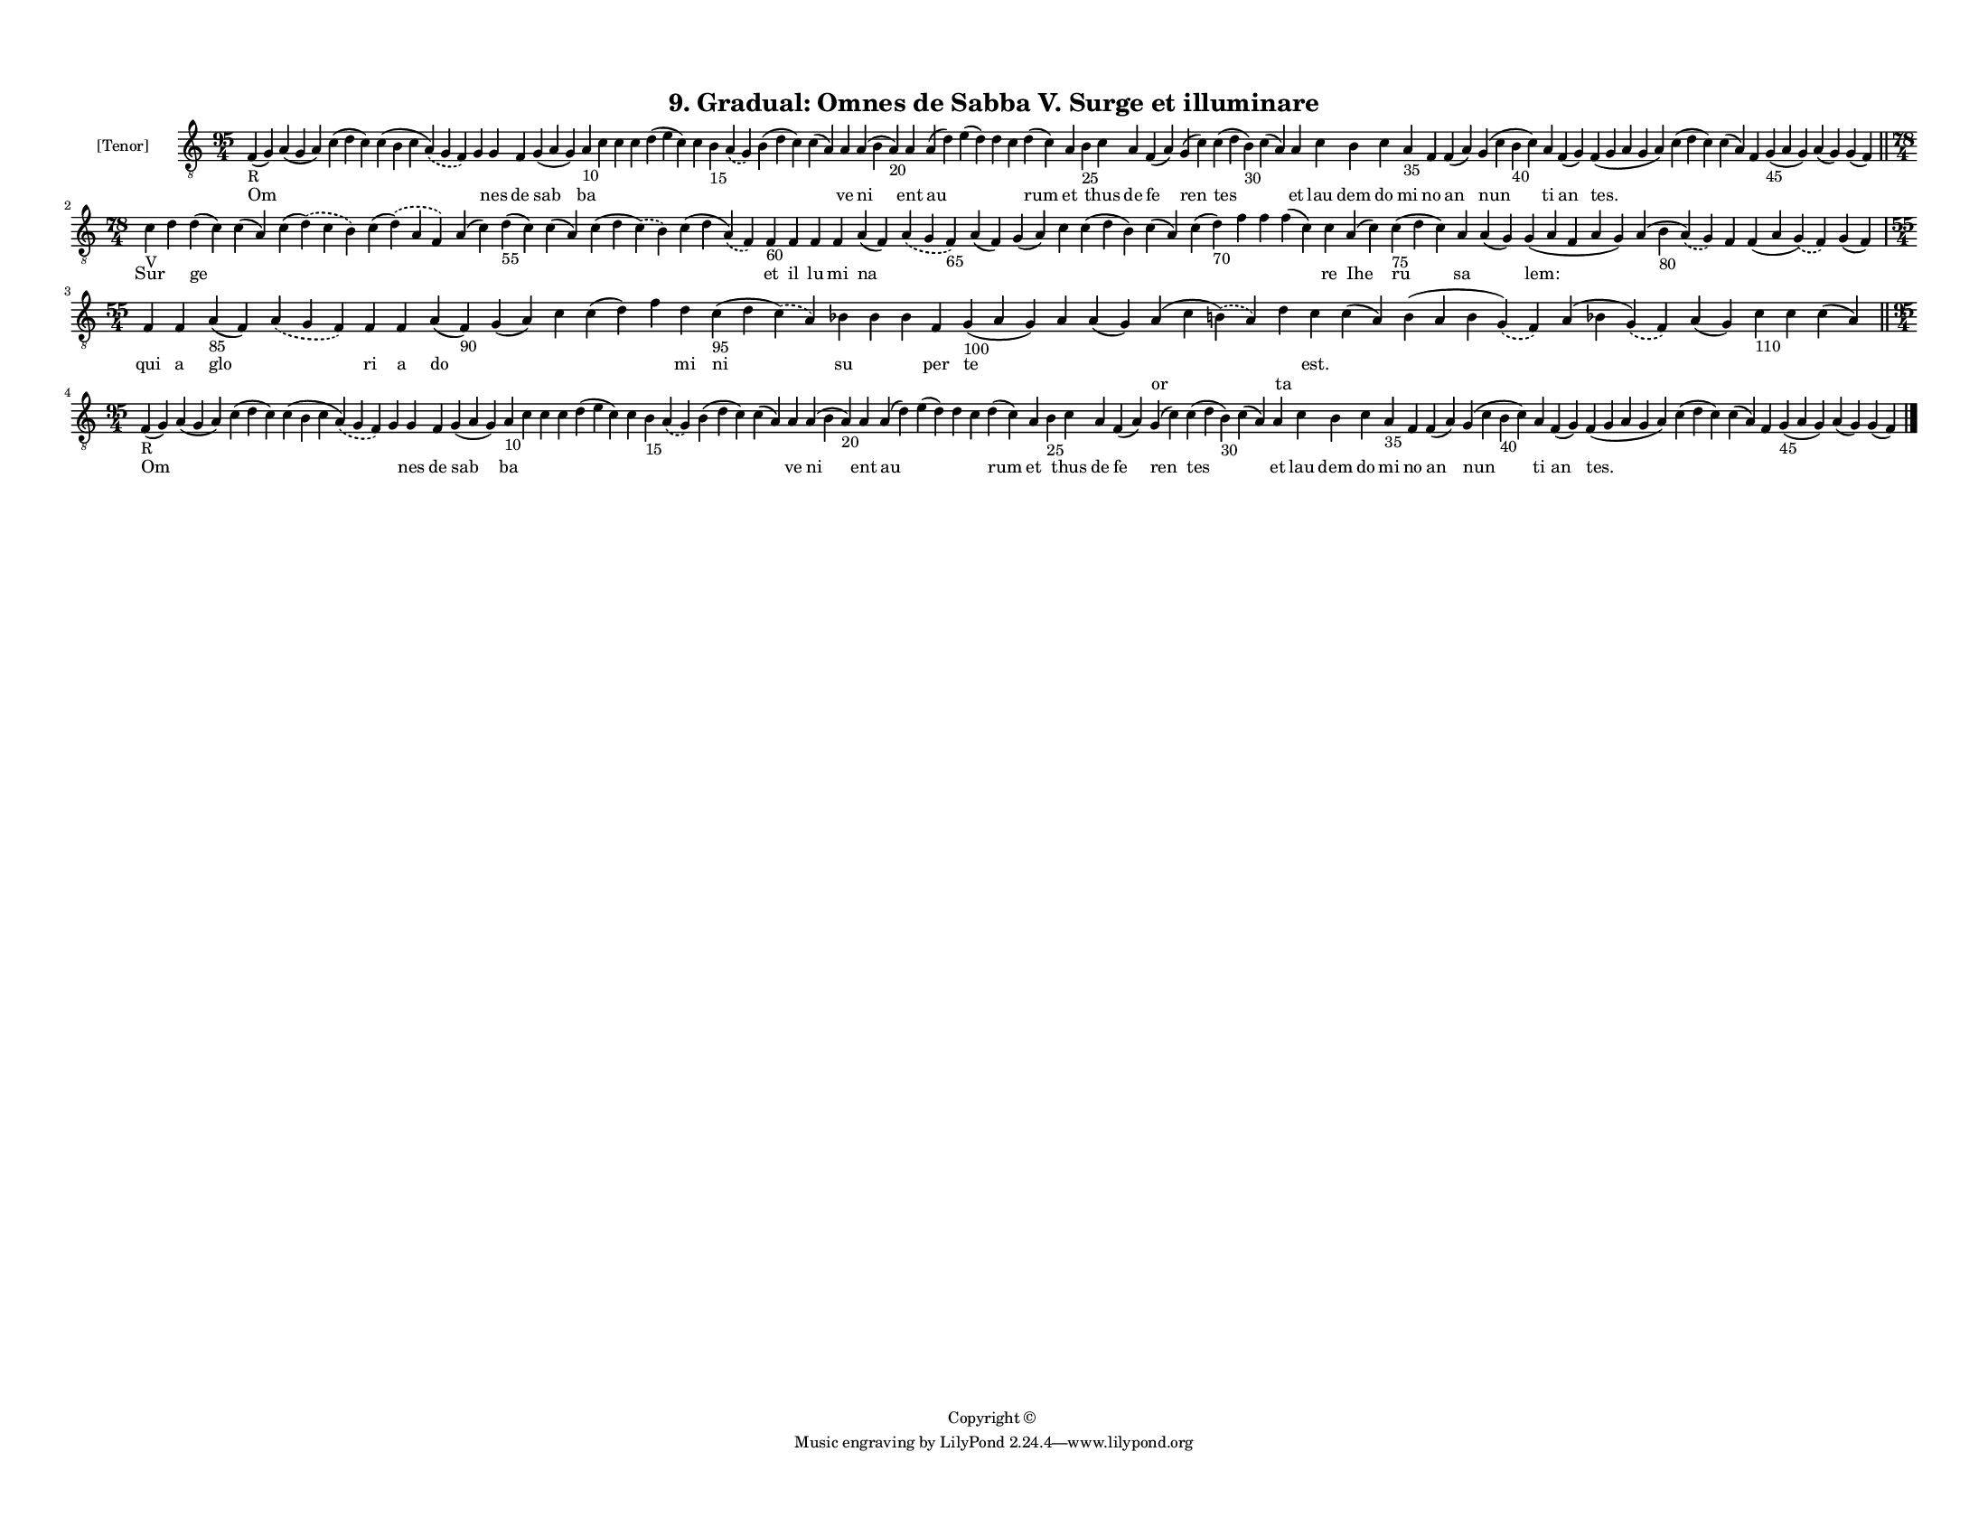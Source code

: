 
\version "2.18.2"
% automatically converted by musicxml2ly from musicxml/F3M09ps_Gradual_Omnes_de_Sabba_V_Surge_et_illuminare.xml

\header {
    encodingsoftware = "Sibelius 6.2"
    encodingdate = "2019-05-28"
    copyright = "Copyright © "
    title = "9. Gradual: Omnes de Sabba V. Surge et illuminare"
    }

#(set-global-staff-size 11.3811023622)
\paper {
    paper-width = 27.94\cm
    paper-height = 21.59\cm
    top-margin = 1.2\cm
    bottom-margin = 1.2\cm
    left-margin = 1.0\cm
    right-margin = 1.0\cm
    between-system-space = 0.93\cm
    page-top-space = 1.27\cm
    }
\layout {
    \context { \Score
        autoBeaming = ##f
        }
    }
PartPOneVoiceOne =  \relative f {
    \clef "treble_8" \key c \major \time 95/4 | % 1
    f4 -"R" ( g4 ) a4 ( g4 a4 ) c4 ( d4 c4 ) c4 ( b4 c4 \slurDashed a4 )
    ( \slurSolid g4 f4 ) g4 g4 f4 g4 ( a4 g4 ) a4 -"10" c4 c4 c4 d4 ( e4
    c4 ) c4 b4 -"15" \slurDashed a4 ( \slurSolid g4 ) b4 ( d4 c4 ) c4 (
    a4 ) a4 a4 ( b4 a4 -"20" ) a4 a4 ( d4 ) e4 ( d4 ) d4 c4 d4 ( c4 ) a4
    b4 -"25" c4 a4 f4 ( a4 ) g4 ( c4 ) c4 ( d4 b4 -"30" ) c4 ( a4 ) a4 c4
    b4 c4 a4 -"35" f4 f4 ( a4 ) g4 ( c4 b4 -"40" c4 ) a4 f4 ( g4 ) f4 (
    g4 a4 g4 a4 ) c4 ( d4 c4 ) c4 ( a4 ) f4 g4 -"45" ( a4 g4 ) a4 ( g4 )
    g4 ( f4 ) \bar "||"
    \break | % 2
    \time 78/4  | % 2
    c'4 -"V" d4 d4 ( c4 ) c4 ( a4 ) c4 ( \slurDashed d4 ) ( \slurSolid c4
    b4 ) c4 ( \slurDashed d4 ) ( \slurSolid a4 f4 ) a4 ( c4 ) d4 -"55" (
    c4 ) c4 ( a4 ) c4 ( d4 \slurDashed c4 ) ( \slurSolid b4 ) c4 ( d4
    \slurDashed a4 ) ( \slurSolid f4 ) f4 -"60" f4 f4 f4 a4 ( f4 )
    \slurDashed a4 ( \slurSolid g4 f4 -"65" ) a4 ( f4 ) g4 ( a4 ) c4 c4
    ( d4 b4 ) c4 ( a4 ) c4 ( d4 -"70" ) f4 f4 f4 ( c4 ) c4 a4 ( c4 ) c4
    -"75" ( d4 c4 ) a4 a4 ( g4 ) g4 ( a4 f4 a4 g4 ) a4 ( b4 -"80"
    \slurDashed a4 ) ( \slurSolid g4 ) f4 f4 ( a4 \slurDashed g4 ) (
    \slurSolid f4 ) g4 ( f4 ) \break | % 3
    \time 55/4  f4 f4 a4 -"85" ( f4 ) \slurDashed a4 ( \slurSolid g4 f4
    ) f4 f4 a4 ( f4 -"90" ) g4 ( a4 ) c4 c4 ( d4 ) f4 d4 c4 -"95" ( d4
    \slurDashed c4 ) ( \slurSolid a4 ) bes4 bes4 bes4 f4 g4 -"100" ( a4
    g4 ) a4 a4 ( g4 ) a4 ( c4 \slurDashed b4 ) ( \slurSolid a4 ) d4 c4 c4
    ( a4 ) b4 ( a4 b4 \slurDashed g4 ) ( \slurSolid f4 ) a4 ( bes4
    \slurDashed g4 ) ( \slurSolid f4 ) a4 ( g4 ) c4 -"110" c4 c4 ( a4 )
    \bar "||"
    \break | % 4
    \time 95/4  | % 4
    f4 -"R" ( g4 ) a4 ( g4 a4 ) c4 ( d4 c4 ) c4 ( b4 c4 \slurDashed a4 )
    ( \slurSolid g4 f4 ) g4 g4 f4 g4 ( a4 g4 ) a4 -"10" c4 c4 c4 d4 ( e4
    c4 ) c4 b4 -"15" \slurDashed a4 ( \slurSolid g4 ) b4 ( d4 c4 ) c4 (
    a4 ) a4 a4 ( b4 a4 -"20" ) a4 a4 ( d4 ) e4 ( d4 ) d4 c4 d4 ( c4 ) a4
    b4 -"25" c4 a4 f4 ( a4 ) g4 ( c4 ) c4 ( d4 b4 -"30" ) c4 ( a4 ) a4 c4
    b4 c4 a4 -"35" f4 f4 ( a4 ) g4 ( c4 b4 -"40" c4 ) a4 f4 ( g4 ) f4 (
    g4 a4 g4 a4 ) c4 ( d4 c4 ) c4 ( a4 ) f4 g4 -"45" ( a4 g4 ) a4 ( g4 )
    g4 ( f4 ) \bar "|."
    }

PartPOneVoiceOneLyricsOne =  \lyricmode { Om \skip4 \skip4 \skip4 \skip4
    nes de sab ba \skip4 \skip4 \skip4 \skip4 \skip4 \skip4 \skip4
    \skip4 \skip4 ve ni ent au \skip4 \skip4 \skip4 rum et \skip4 thus
    de fe ren tes \skip4 et lau dem do mi no an nun ti an "tes." \skip4
    \skip4 \skip4 \skip4 \skip4 \skip4 Sur \skip4 ge \skip4 \skip4
    \skip4 \skip4 \skip4 \skip4 \skip4 \skip4 et il lu mi na \skip4
    \skip4 \skip4 \skip4 \skip4 \skip4 \skip4 \skip4 \skip4 \skip4 re
    Ihe ru sa \skip4 "lem:" \skip4 \skip4 \skip4 \skip4 qui a glo \skip4
    ri a do \skip4 \skip4 \skip4 \skip4 mi ni su \skip4 \skip4 per te
    \skip4 \skip4 \skip4 \skip4 "est." \skip4 \skip4 \skip4 \skip4
    \skip4 \skip4 \skip4 Om \skip4 \skip4 \skip4 \skip4 nes de sab ba
    \skip4 \skip4 \skip4 \skip4 \skip4 \skip4 \skip4 \skip4 \skip4 ve ni
    ent au \skip4 \skip4 \skip4 rum et \skip4 thus de fe ren tes \skip4
    et lau dem do mi no an nun ti an "tes." \skip4 \skip4 \skip4 \skip4
    \skip4 \skip4 }
PartPOneVoiceOneLyricsTwo =  \lyricmode { \skip4 \skip4 \skip4 \skip4
    \skip4 \skip4 \skip4 \skip4 \skip4 \skip4 \skip4 \skip4 \skip4
    \skip4 \skip4 \skip4 \skip4 \skip4 \skip4 \skip4 \skip4 \skip4
    \skip4 \skip4 \skip4 \skip4 \skip4 \skip4 \skip4 \skip4 \skip4
    \skip4 \skip4 \skip4 \skip4 \skip4 \skip4 \skip4 \skip4 \skip4
    \skip4 \skip4 \skip4 \skip4 \skip4 \skip4 \skip4 \skip4 \skip4
    \skip4 \skip4 \skip4 \skip4 \skip4 \skip4 \skip4 \skip4 \skip4
    \skip4 \skip4 \skip4 \skip4 \skip4 \skip4 \skip4 \skip4 \skip4
    \skip4 \skip4 \skip4 \skip4 \skip4 \skip4 \skip4 \skip4 \skip4
    \skip4 \skip4 \skip4 \skip4 \skip4 \skip4 \skip4 \skip4 \skip4
    \skip4 \skip4 \skip4 \skip4 \skip4 \skip4 \skip4 \skip4 \skip4
    \skip4 \skip4 \skip4 \skip4 \skip4 \skip4 \skip4 \skip4 \skip4
    \skip4 \skip4 \skip4 \skip4 or ta \skip4 \skip4 \skip4 \skip4 \skip4
    \skip4 \skip4 \skip4 \skip4 \skip4 \skip4 \skip4 \skip4 \skip4
    \skip4 \skip4 \skip4 \skip4 \skip4 \skip4 \skip4 \skip4 \skip4
    \skip4 \skip4 \skip4 \skip4 \skip4 \skip4 \skip4 \skip4 \skip4
    \skip4 \skip4 \skip4 \skip4 \skip4 \skip4 \skip4 \skip4 \skip4
    \skip4 \skip4 \skip4 \skip4 \skip4 \skip4 \skip4 \skip4 \skip4
    \skip4 \skip4 \skip4 \skip4 \skip4 \skip4 \skip4 \skip4 \skip4 }

% The score definition
\score {
    <<
        \new Staff <<
            \set Staff.instrumentName = "[Tenor]"
            \context Staff << 
                \context Voice = "PartPOneVoiceOne" { \PartPOneVoiceOne }
                \new Lyrics \lyricsto "PartPOneVoiceOne" \PartPOneVoiceOneLyricsOne
                \new Lyrics \lyricsto "PartPOneVoiceOne" \PartPOneVoiceOneLyricsTwo
                >>
            >>
        
        >>
    \layout {}
    % To create MIDI output, uncomment the following line:
    %  \midi {}
    }

